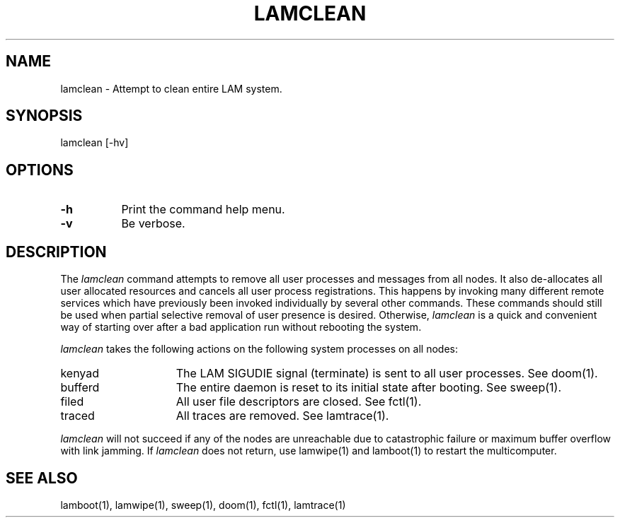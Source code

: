 .TH LAMCLEAN 1 "July, 2007" "LAM 7.1.4" "LAM COMMANDS"
.SH NAME
lamclean \- Attempt to clean entire LAM system.
.SH SYNOPSIS
lamclean [-hv]
.SH OPTIONS
.TP 8
.B \-h
Print the command help menu.
.TP
.B \-v
Be verbose.
.SH DESCRIPTION
The
.I lamclean
command attempts to remove all user processes and messages from all nodes.
It also de\-allocates all user allocated resources and cancels all
user process registrations.
This happens by invoking many different remote services which have
previously been invoked individually by several other commands.
These commands should still be used when partial selective removal
of user presence is desired.
Otherwise,
.I lamclean
is a quick and convenient way of starting over after a bad application
run without rebooting the system.
.PP
.I lamclean
takes the following actions on the following system processes on all nodes:
.PP
.TP 15
kenyad
The LAM SIGUDIE signal (terminate) is sent to all user processes.
See doom(1).
.TP
bufferd
The entire daemon is reset to its initial state after booting.
See sweep(1).
.TP
filed
All user file descriptors are closed.
See fctl(1).
.TP
traced
All traces are removed.
See lamtrace(1).
.PP
.I lamclean
will not succeed if any of the nodes are unreachable due to catastrophic
failure or maximum buffer overflow with link jamming.
If
.I lamclean
does not return, use lamwipe(1) and lamboot(1) to restart the
multicomputer.
.SH SEE ALSO
lamboot(1), lamwipe(1), sweep(1), doom(1), fctl(1), lamtrace(1)
